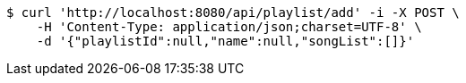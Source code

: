 [source,bash]
----
$ curl 'http://localhost:8080/api/playlist/add' -i -X POST \
    -H 'Content-Type: application/json;charset=UTF-8' \
    -d '{"playlistId":null,"name":null,"songList":[]}'
----
